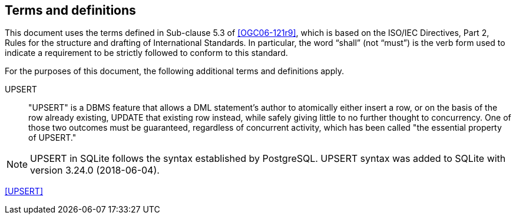 == Terms and definitions

This document uses the terms defined in Sub-clause 5.3 of <<OGC06-121r9>>, which is based on the ISO/IEC Directives, Part 2, Rules for the structure and drafting of International Standards. In particular, the word "`shall`" (not "`must`") is the verb form used to indicate a requirement to be strictly followed to conform to this standard.

For the purposes of this document, the following additional terms and definitions apply.

UPSERT ::

  "UPSERT" is a DBMS feature that allows a DML statement's author to atomically either insert a row, or on the basis of the row already existing, UPDATE that existing row instead, while safely giving little to no further thought to concurrency. One of those two outcomes must be guaranteed, regardless of concurrent activity, which has been called "the essential property of UPSERT."

[NOTE]
====
UPSERT in SQLite follows the syntax established by PostgreSQL.
UPSERT syntax was added to SQLite with version 3.24.0 (2018-06-04).
====

[.source]
<<UPSERT>>
